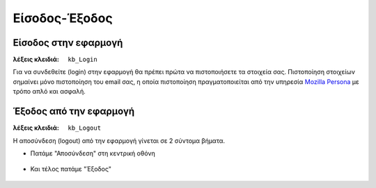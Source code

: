 Είσοδος-Έξοδος
==============

Είσοδος στην εφαρμογή
---------------------

:λέξεις κλειδιά: ``kb_Login``

Για να συνδεθείτε (login) στην εφαρμογή θα πρέπει πρώτα να πιστοποιήσετε τα στοιχεία σας.
Πιστοποίηση στοιχείων σημαίνει μόνο πιστοποίηση του email σας,
η οποία πιστοποίηση πραγματοποιείται από την υπηρεσία `Mozilla Persona <https://login.persona.org/about>`_ με τρόπο απλό και ασφαλή.

.. figure:: _static/images/app-signin.png

Έξοδος από την εφαρμογή
-----------------------

:λέξεις κλειδιά: ``kb_Logout``

Η αποσύνδεση (logout) από την εφαρμογή γίνεται σε 2 σύντομα βήματα.

- Πατάμε "Αποσύνδεση" στη κεντρική οθόνη

.. figure:: _static/images/app-signout.png

- Και τέλος πατάμε "Έξοδος"

.. figure:: _static/images/app-signout-exit.png
